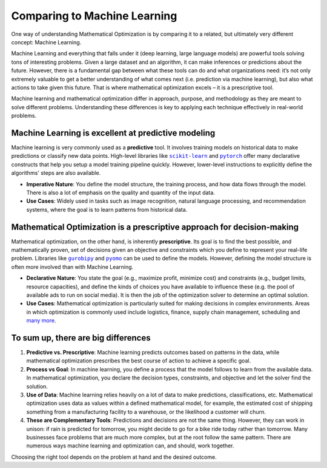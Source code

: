 Comparing to Machine Learning
=============================

One way of understanding Mathematical Optimization is by comparing it to a related, but ultimately very different
concept: Machine Learning.

Machine Learning and everything that falls under it (deep learning, large language models) are powerful tools solving
tons of interesting problems. Given a large dataset and an algorithm, it can make inferences or predictions about the
future. However, there is a fundamental gap between what these tools can do and what organizations need: it’s not only
extremely valuable to get a better understanding of what comes next (i.e. prediction via machine learning), but also what
actions to take given this future. That is where mathematical optimization excels – it is a prescriptive tool.

Machine learning and mathematical optimization differ in approach, purpose, and methodology as they are meant to solve
different problems. Understanding these differences is key to applying each technique effectively in real-world problems.

Machine Learning is excellent at predictive modeling
----------------------------------------------------
Machine learning is very commonly used as a **predictive** tool. It involves training models on historical data to make
predictions or classify new data points. High-level libraries like |scikit-learn|_ and |pytorch|_ offer many
declarative constructs that help you setup a model training pipeline quickly. However, lower-level instructions to
explicitly define the algorithms' steps are also available.

.. |scikit-learn| replace:: ``scikit-learn``
.. _scikit-learn: https://scikit-learn.org/stable/

.. |pytorch| replace:: ``pytorch``
.. _pytorch: https://pytorch.org/docs/stable/

- **Imperative Nature**: You define the model structure, the training process, and how data flows through the model.
  There is also a lot of emphasis on the quality and quantity of the input data.
- **Use Cases**: Widely used in tasks such as image recognition, natural language processing, and recommendation
  systems, where the goal is to learn patterns from historical data.

Mathematical Optimization is a prescriptive approach for decision-making
------------------------------------------------------------------------
Mathematical optimization, on the other hand, is inherently **prescriptive**. Its goal is to find the best possible, and
mathematically proven, set of decisions given an objective and constraints which you define to represent your real-life problem.
Libraries like |gurobipy|_ and |pyomo|_ can be used to define the models. However, defining the model structure is
often more involved than with Machine Learning.

.. |gurobipy| replace:: ``gurobipy``
.. _gurobipy: https://docs.gurobi.com/projects/optimizer/en/current/reference/python.html

.. |pyomo| replace:: ``pyomo``
.. _pyomo: https://pyomo.readthedocs.io/en/stable/

- **Declarative Nature**: You state the goal (e.g., maximize profit, minimize cost) and constraints (e.g., budget
  limits, resource capacities), and define the kinds of choices you have available to influence these (e.g. the pool of
  available ads to run on social media). It is then the job of the optimization solver to determine an optimal solution.
- **Use Cases**: Mathematical optimization is particularly suited for making decisions in complex environments. Areas in
  which optimization is commonly used include logistics, finance, supply chain management, scheduling and `many more <https://www.gurobi.com/industry/>`_.

To sum up, there are big differences
------------------------------------
1. **Predictive vs. Prescriptive**: Machine learning predicts outcomes based on patterns in the data, while mathematical
   optimization prescribes the best course of action to achieve a specific goal.
2. **Process vs Goal**: In machine learning, you define a process that the model follows to learn from the available
   data. In mathematical optimization, you declare the decision types, constraints, and objective and let the solver
   find the solution.
3. **Use of Data**: Machine learning relies heavily on a lot of data to make predictions, classifications, etc.
   Mathematical optimization uses data as values within a defined mathematical model, for example, the estimated cost of
   shipping something from a manufacturing facility to a warehouse, or the likelihood a customer will churn.
4. **These are Complementary Tools**: Predictions and decisions are not the same thing. However, they can work in
   unison: if rain is predicted for tomorrow, you might decide to go for a bike ride today rather than tomorrow. Many
   businesses face problems that are much more complex, but at the root follow the same pattern. There are numerous ways
   machine learning and optimization can, and should, work together.

Choosing the right tool depends on the problem at hand and the desired outcome.
